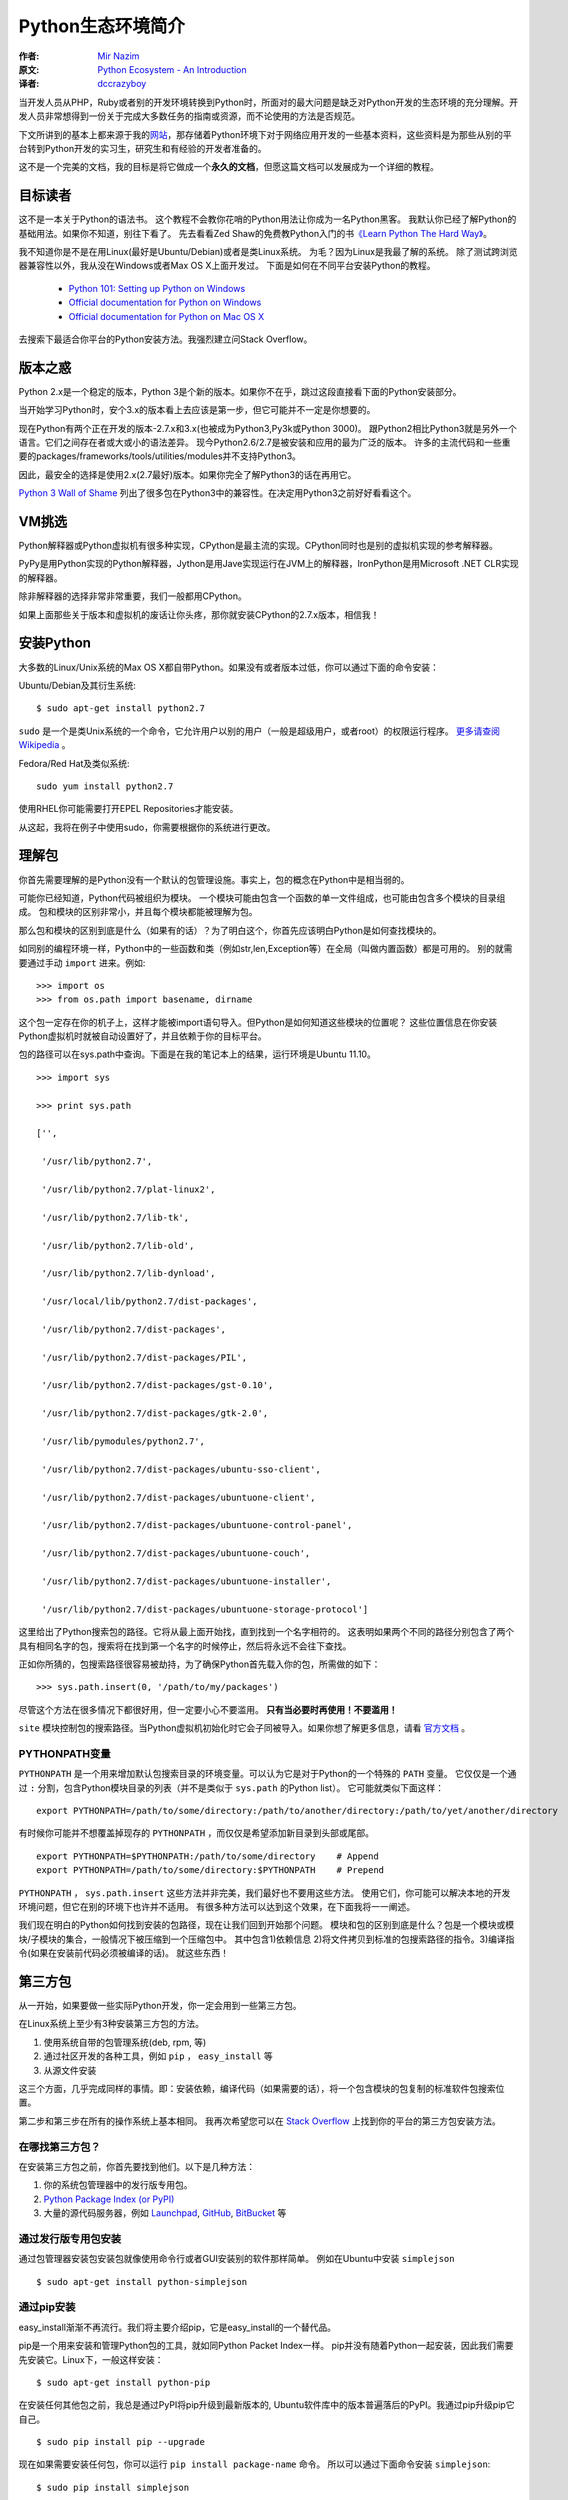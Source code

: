 ==================
Python生态环境简介
==================

:作者: `Mir Nazim`_
:原文: `Python Ecosystem - An Introduction`_
:译者: `dccrazyboy`_

.. _`Mir Nazim`: http://mirnazim.org/about/
.. _`Python Ecosystem - An Introduction`: http://mirnazim.org/writings/python-ecosystem-introduction/
.. _`dccrazyboy`: dccrazyboy@gmail.com


当开发人员从PHP，Ruby或者别的开发环境转换到Python时，所面对的最大问题是缺乏对Python开发的生态环境的充分理解。开发人员非常想得到一份关于完成大多数任务的指南或资源，而不论使用的方法是否规范。

下文所讲到的基本上都来源于我的\ 网站_\ ，那存储着Python环境下对于网络应用开发的一些基本资料，这些资料是为那些从别的平台转到Python开发的实习生，研究生和有经验的开发者准备的。

.. _网站 : http://ikraftsoft.com/

这不是一个完美的文档，我的目标是将它做成一个\ **永久的文档**\ ，但愿这篇文档可以发展成为一个详细的教程。


目标读者
========

这不是一本关于Python的语法书。
这个教程不会教你花哨的Python用法让你成为一名Python黑客。
我默认你已经了解Python的基础用法。如果你不知道，别往下看了。
先去看看Zed Shaw的免费教Python入门的书\ `《Learn Python The Hard Way》`_\ 。

.. _《Learn Python The Hard Way》: http://learnpythonthehardway.org/

我不知道你是不是在用Linux(最好是Ubuntu/Debian)或者是类Linux系统。
为毛？因为Linux是我最了解的系统。
除了测试跨浏览器兼容性以外，我从没在Windows或者Max OS X上面开发过。
下面是如何在不同平台安装Python的教程。

    - `Python 101: Setting up Python on Windows`_
    - `Official documentation for Python on Windows`_
    - `Official documentation for Python on Mac OS X`_

.. _`Python 101: Setting up Python on Windows`: http://www.blog.pythonlibrary.org/2011/11/24/python-101-setting-up-python-on-windows/

.. _`Official documentation for Python on Windows`: http://docs.python.org/using/windows.html

.. _`Official documentation for Python on Mac OS X`: http://docs.python.org/using/mac.html

去搜索下最适合你平台的Python安装方法。我强烈建立问Stack Overflow。


版本之惑
========

Python 2.x是一个稳定的版本，Python 3是个新的版本。如果你不在乎，跳过这段直接看下面的Python安装部分。

当开始学习Python时，安个3.x的版本看上去应该是第一步，但它可能并不一定是你想要的。

现在Python有两个正在开发的版本-2.7.x和3.x(也被成为Python3,Py3k或Python 3000)。
跟Python2相比Python3就是另外一个语言。它们之间存在者或大或小的语法差异。
现今Python2.6/2.7是被安装和应用的最为广泛的版本。
许多的主流代码和一些重要的packages/frameworks/tools/utilities/modules并不支持Python3。

因此，最安全的选择是使用2.x(2.7最好)版本。如果你完全了解Python3的话在再用它。

`Python 3 Wall of Shame`_ 列出了很多包在Python3中的兼容性。在决定用Python3之前好好看看这个。


.. _`Python 3 Wall of Shame`: http://python3wos.appspot.com/



VM挑选
======

Python解释器或Python虚拟机有很多种实现，CPython是最主流的实现。CPython同时也是别的虚拟机实现的参考解释器。

PyPy是用Python实现的Python解释器，Jython是用Jave实现运行在JVM上的解释器，IronPython是用Microsoft .NET CLR实现的解释器。

除非解释器的选择非常非常重要，我们一般都用CPython。

如果上面那些关于版本和虚拟机的废话让你头疼，那你就安装CPython的2.7.x版本，相信我！

安装Python
==========

大多数的Linux/Unix系统的Max OS X都自带Python。如果没有或者版本过低，你可以通过下面的命令安装：

Ubuntu/Debian及其衍生系统::

    $ sudo apt-get install python2.7

``sudo`` 是一个是类Unix系统的一个命令，它允许用户以别的用户（一般是超级用户，或者root）的权限运行程序。 `更多请查阅Wikipedia`_ 。

.. _`更多请查阅Wikipedia`: http://en.wikipedia.org/wiki/Sudo

Fedora/Red Hat及类似系统::

    sudo yum install python2.7

使用RHEL你可能需要打开EPEL Repositories才能安装。

从这起，我将在例子中使用sudo，你需要根据你的系统进行更改。

理解包
======

你首先需要理解的是Python没有一个默认的包管理设施。事实上，包的概念在Python中是相当弱的。

可能你已经知道，Python代码被组织为模块。
一个模块可能由包含一个函数的单一文件组成，也可能由包含多个模块的目录组成。
包和模块的区别非常小，并且每个模块都能被理解为包。

那么包和模块的区别到底是什么（如果有的话）？为了明白这个，你首先应该明白Python是如何查找模块的。

如同别的编程环境一样，Python中的一些函数和类（例如str,len,Exception等）在全局（叫做内置函数）都是可用的。
别的就需要通过手动 ``import`` 进来。例如::

    >>> import os
    >>> from os.path import basename, dirname

这个包一定存在你的机子上，这样才能被import语句导入。但Python是如何知道这些模块的位置呢？
这些位置信息在你安装Python虚拟机时就被自动设置好了，并且依赖于你的目标平台。

包的路径可以在sys.path中查询。下面是在我的笔记本上的结果，运行环境是Ubuntu 11.10。 ::

    >>> import sys

    >>> print sys.path

    ['',

     '/usr/lib/python2.7',

     '/usr/lib/python2.7/plat-linux2',

     '/usr/lib/python2.7/lib-tk',

     '/usr/lib/python2.7/lib-old',

     '/usr/lib/python2.7/lib-dynload',

     '/usr/local/lib/python2.7/dist-packages',

     '/usr/lib/python2.7/dist-packages',

     '/usr/lib/python2.7/dist-packages/PIL',

     '/usr/lib/python2.7/dist-packages/gst-0.10',

     '/usr/lib/python2.7/dist-packages/gtk-2.0',

     '/usr/lib/pymodules/python2.7',

     '/usr/lib/python2.7/dist-packages/ubuntu-sso-client',

     '/usr/lib/python2.7/dist-packages/ubuntuone-client',

     '/usr/lib/python2.7/dist-packages/ubuntuone-control-panel',

     '/usr/lib/python2.7/dist-packages/ubuntuone-couch',

     '/usr/lib/python2.7/dist-packages/ubuntuone-installer',

     '/usr/lib/python2.7/dist-packages/ubuntuone-storage-protocol']

这里给出了Python搜索包的路径。它将从最上面开始找，直到找到一个名字相符的。
这表明如果两个不同的路径分别包含了两个具有相同名字的包，搜索将在找到第一个名字的时候停止，然后将永远不会往下查找。

正如你所猜的，包搜索路径很容易被劫持，为了确保Python首先载入你的包，所需做的如下： ::

    >>> sys.path.insert(0, '/path/to/my/packages')

尽管这个方法在很多情况下都很好用，但一定要小心不要滥用。 **只有当必要时再使用！不要滥用！**

``site`` 模块控制包的搜索路径。当Python虚拟机初始化时它会子同被导入。如果你想了解更多信息，请看 `官方文档`_ 。

.. _`官方文档`: http://docs.python.org/library/site.html

PYTHONPATH变量
--------------

``PYTHONPATH`` 是一个用来增加默认包搜索目录的环境变量。可以认为它是对于Python的一个特殊的 ``PATH`` 变量。
它仅仅是一个通过 ``:`` 分割，包含Python模块目录的列表（并不是类似于 ``sys.path`` 的Python list）。
它可能就类似下面这样： ::

    export PYTHONPATH=/path/to/some/directory:/path/to/another/directory:/path/to/yet/another/directory

有时候你可能并不想覆盖掉现存的 ``PYTHONPATH`` ，而仅仅是希望添加新目录到头部或尾部。 ::
    
    export PYTHONPATH=$PYTHONPATH:/path/to/some/directory    # Append
    export PYTHONPATH=/path/to/some/directory:$PYTHONPATH    # Prepend

``PYTHONPATH`` ， ``sys.path.insert`` 这些方法并非完美，我们最好也不要用这些方法。
使用它们，你可能可以解决本地的开发环境问题，但它在别的环境下也许并不适用。
有很多种方法可以达到这个效果，在下面我将一一阐述。

我们现在明白的Python如何找到安装的包路径，现在让我们回到开始那个问题。
模块和包的区别到底是什么？包是一个模块或模块/子模块的集合，一般情况下被压缩到一个压缩包中。
其中包含1)依赖信息 2)将文件拷贝到标准的包搜索路径的指令。3)编译指令(如果在安装前代码必须被编译的话)。
就这些东西！

第三方包
========


从一开始，如果要做一些实际Python开发，你一定会用到一些第三方包。

在Linux系统上至少有3种安装第三方包的方法。

1. 使用系统自带的包管理系统(deb, rpm, 等)
2. 通过社区开发的各种工具，例如 ``pip`` ， ``easy_install`` 等
3. 从源文件安装

这三个方面，几乎完成同样的事情。即：安装依赖，编译代码（如果需要的话），将一个包含模块的包复制的标准软件包搜索位置。

第二步和第三步在所有的操作系统上基本相同。
我再次希望您可以在 `Stack Overflow`_ 上找到你的平台的第三方包安装方法。

.. _`Stack OverFlow`: http://www.stackoverflow.com/


在哪找第三方包？
----------------

在安装第三方包之前，你首先要找到他们。以下是几种方法：

1. 你的系统包管理器中的发行版专用包。
2. `Python Package Index (or PyPI)`_
3. 大量的源代码服务器，例如 `Launchpad`_, `GitHub`_, `BitBucket`_ 等 

.. _`Python Package Index (or PyPI)`: http://pypi.python.org/pypi
.. _`Launchpad`: https://launchpad.net/
.. _`GitHub`: http://github.com/
.. _`BitBucket`: https://bitbucket.org/


通过发行版专用包安装
--------------------

通过包管理器安装包安装包就像使用命令行或者GUI安装别的软件那样简单。
例如在Ubuntu中安装 ``simplejson`` ::
    
    $ sudo apt-get install python-simplejson

通过pip安装
-----------

easy_install渐渐不再流行。我们将主要介绍pip，它是easy_install的一个替代品。

pip是一个用来安装和管理Python包的工具，就如同Python Packet Index一样。
pip并没有随着Python一起安装，因此我们需要先安装它。Linux下，一般这样安装： 

::

    $ sudo apt-get install python-pip

在安装任何其他包之前，我总是通过PyPI将pip升级到最新版本的,
Ubuntu软件库中的版本普遍落后的PyPI。我通过pip升级pip它自己。

::

    $ sudo pip install pip --upgrade

现在如果需要安装任何包，你可以运行 ``pip install package-name`` 命令。
所以可以通过下面命令安装 ``simplejson``: ::

    $ sudo pip install simplejson

删除包也很简单。 ::

    $ sudo pip uninstall simplejson

一般情况下， ``pip`` 会从PyPI自动安装最新的稳定版，
但有时我们需要安装一个特定版本的包，因为你的项目可能基于特殊的版本。
因此你可能需要使用类似如下的 ``pip install`` 命令： 

::

    $ sudo pip install simplejson==2.2.1

我们可能需要升级/降级/重新安装包。此时可以通过下面的命令完成：

::

    $ sudo pip install simplejson --upgrade         # Upgrade a package to the latest version from PyPI
    $ sudo pip install simplejson==2.2.1 --upgrade  # Upgrade/downgrade a package to a given version


现在，如果你想安装一个处于开发版本的包，它在版本控制仓库有，但是PyPI中还没有怎么办？
``pip`` 能够很好的处理这种情况，但在这之前，你需要自己安装这个版本控制仓库。Ubuntu下，你可以如下安装：

::

    $ sudo apt-get install git-core mercurial subversion

安装版本控制仓库之后，从版本控制仓库安装包就如下所示：

::

    $ sudo pip install git+http://hostname_or_ip/path/to/git-repo#egg=packagename
    $ sudo pip install hg+http://hostname_or_ip/path/to/hg-repo#egg=packagename
    $ sudo pip install svn+http://hostname_or_ip/path/to/svn-repo#egg=packagename

你也可以同样简单的从本地仓库安装，注意下面的三斜杠是文件目录。

::

    $ sudo pip install git+file:///path/to/local/repository

有一点需要注意，如果使用 ``git`` 协议安装，你需要使用 ``git+git`` 前缀：

::

    $ sudo pip install git+git://hostname_or_ip/path/to/git-repo#egg=packagename

现在你可能会好奇这些 *egg* 会被怎么使用。
现在你需要明白的是一个egg是一个被压缩的Python包，里面包含了源代码和一些元数据。
``pip`` 在安装包前建立了egg信息。你可以在代码仓库的 ``setup.py`` 文件中找到egg名字。
找到 ``setup`` 块然后找到类似于 ``name="something"`` 的字段。
它可能看起来就像如下的代码（这段代码从simplejson的 ``srtup.py`` 得到）一样。

::

    setup(

    name="simplejson", # <--- This is your egg name

    version=VERSION,

    description=DESCRIPTION,

    long_description=LONG_DESCRIPTION,

    classifiers=CLASSIFIERS,

    author="Bob Ippolito",

    author_email="bob@redivi.com",

    url="http://github.com/simplejson/simplejson",
    
    license="MIT License",

    packages=['simplejson', 'simplejson.tests'],

    platforms=['any'],

    **kw)


如果没有 ``setup.py`` 文件咋办？这样如何找到egg名？其实我们不需要。
把包源码拷贝到你的工程目录下，然后导入进去就可以直接用了。

--user 选项
-----------

上面的所有例子把包都安装到系统范围。如果你在 ``pip install`` 时使用 ``--user`` 选项，包将被安装到 ``~/.local`` 目录下。在我的机子上，如下所示：

::

    $ pip install --user markdown2

    Downloading/unpacking markdown2

      Downloading markdown2-1.0.1.19.zip (130Kb): 130Kb downloaded

      Running setup.py egg_info for package markdown2



    Installing collected packages: markdown2

      Running setup.py install for markdown2

        warning: build_py: byte-compiling is disabled, skipping.



        changing mode of build/scripts-2.7/markdown2 from 664 to 775

        warning: install_lib: byte-compiling is disabled, skipping.





        changing mode of /home/mir/.local/bin/markdown2 to 775

    Successfully installed markdown2

    Cleaning up...

注意： *markdown2* 被安装到 ``/home/mir/.local/bin/markdown2`` 这个目录下。

有很多原因使你不想将包安装到系统目录中。
稍后我将讲解如何对于每个项目设置独立的Python环境。

从源码安装
----------

从源码安装包仅仅需要一个命令，解压这个包到一个目录，然后执行下面的命令。

::

    cd /path/to/package/directory

    python setup.py install

尽管这些安装的办法并没有什么不同，但 ``pip`` 方式是最好的。
``pip`` 让你拥有轻松升级/降级包的能力，而手动安装你就不得不去手动下载，解压的安装。
手动安装包应该使你最后一个选择，如果别的全部失败了（一般不太可能）。

安装需要编译的包
----------------

我们现在已经了解了大多数包的安装方法，但有些包还没有介绍：包含C/C++代码的Python包，它们需要在安装前被编译。
关于这些包最好的例子是数据库适配器，图片处理库等。

虽然 ``pip`` 可以处理编译安装的源码，但我个人更喜欢使用发行版的包管理器提供的包。
它将会安装编译好的二进制文件。

如果你还是想用 ``pip`` 安装，下面是在Ubuntu系统上需要做的。

编译器的相关工具：

::

    $ sudo apt-get install build-essential

Python开发环境（头文件等）：

::

    $ sudo aptitude install python-dev-all

如果你的系统没有 ``python-dev-all`` ，看看这些相似的名字 ``python-dev`` , ``python2.X-dev`` 等等。

确保你已经安装了 ``psycopg2`` （PostgreSQL RDBMS adapter for Python），你将需要PostgreSQL的开发文件。

::

    $ sudo aptitude install  postgresql-server-dev-all

完成这些依赖的安装后，你就能运行 ``pip install`` 了。

::

    $ sudo pip install psycopg2

还需要注意一点： **并不是所有的包都能通过pip编译安装！** 。
但如果你对编译安装很有自信，或者已经对于如何在自己的目标平台安装有足够的经验。
那就大胆的手动安装吧！


Python开发环境
==============

不同的人喜欢用不同的方式建立各自的开发环境，但在几乎所有的编程社区，总有一个（或一个以上）开发环境让人更容易接受。
使用不同的开发环境虽然没有什么错误，但有些环境设置更容易进行便利的测试，并做一些重复/模板化的任务，使得在每天的日常工作简单并易于维护。

virtualenv
----------

在Python的开发环境的最常用的方法是使用virtualenv包。
Virtualenv是一个用来创建独立的Python环境的包。现在，出现了这样的问题：为什么我们需要一个独立的Python环境？
要回答这个问题，请允许我引用virtualenv自己的文档：

    我们需要处理的基本问题是包的依赖、版本和间接权限问题。想象一下，你有两个应用，一个应用需要libfoo的版本1，而另一应用需要版本2。如何才能同时使用这些应用程序？如果您安装到的/usr/lib/python2.7/site-packages（或任何平台的标准位置）的一切，在这种情况下，您可能会不小心升级不应该升级的应用程序。

简单地说，你可以为每个项目建立不同的/独立的Python环境，你将为每个项目安装所有需要的软件包到它们各自独立的环境中。

使用 ``pip`` 命令来安装virtualenv： 

::

    $ sudo pip install virtualenv

virtualenv安装完毕后，可以通过运行下面的命令来为你的项目创建独立的python环境。

::

    $ mkdir my_project_venv

    $ virtualenv --distribute my_project_venv

    # The output will something like:

    New python executable in my_project_venv/bin/python

    Installing distribute.............................................done.

    Installing pip.....................done.


上面发生了什么？你创建了文件夹 ``my_project_venv`` 来存储你的新的独立Python环境。
``--distribute`` 选项使virtualenv使用新的基于发行版的包管理系统而不是 ``setuptools`` 获得的包。
你现在需要知道的就是 ``--distribute`` 选项会自动在新的虚拟环境中安装 ``pip`` ，这样就不需要手动安装了。
当你成为一个更有经验的Python开发者，你就会明白其中细节。

现在看看 ``my_project_venv`` 目录，你会看到这样的结构：

::

    # 这里只列出了将被讨论的目录和文件

    .

    |-- bin

    |   |-- activate  # <-- 这个virtualenv的激活文件 

    |   |-- pip       # <-- 这个virtualenv的独立pip

    |   `-- python    # <-- python解释器的一个副本

    `-- lib

        `-- python2.7 # <-- 所有的新包会被存在这


通过下面的命令激活这个virtualenv：

::

    $ cd my_project_venv

    $ source bin/activate

执行完毕后，提示可能是这个样子的：

::

    (my_project_venv)$ # the virtualenv name prepended to the prompt

通过 deactivate 命令离开virtualenv环境

::

    (my_project_venv)$ deactivate

运行下面的命令可以更好地理解两者的差异，如果已经进入virtualenv请先离开。

首先让我们看看如果调用python/pip命令它会调用那一个。

::

    $ which python

    /usr/bin/python

    $ which pip

    /usr/local/bin/pip

再来一次！这次打开virtualenv，然后看看有什么不同。我的机子上显示如下：

::

    $ cd my_project_venv

    $ source bin/activate

    (my_project_venv)$ which python

    /home/mir/my_project_venv/bin/python

    (my_project_venv)$ which pip

    /home/mir/my_project_venv/bin/pip

virtualenv拷贝了Python可执行文件的副本，并创建一些有用的脚本和安装了项目需要的软件包，你可以在项目的整个生命周期中安装/升级/删除这些包。
它也修改了一些搜索路径，例如PYTHONPATH，以确保：
    
    1) 当安装包时，它们被安装在当前活动的virtualenv里，而不是系统范围内的Python路径
    2) 当import代码时，virtualenv将优先采取本环境中安装的包，而不是系统Python目录中安装的包。


还有一点比较重要，在默认情况下，所有安装在系统范围内的包对于virtualenv是可见的。
这意味着如果你将simplejson安装在您的系统Python目录中，它会自动提供给所有的virtualenvs使用。
这种行为可以被更改，在创建virtualenv时增加 ``--no-site-packages`` 选项的virtualenv就不会读取系统包，如下：

::

    $ virtualenv my_project_venv --no-site-packages

virtualenvwrapper
-----------------

``virtualenvwrapper`` 是一个建立在 ``virtualenv`` 上的工具，通过它可以方便的创建/激活/管理/销毁虚拟环境，没它的话进行上面的操作将会相当麻烦。
可以通过下面命令安装 ``virtualenvwrapper`` 。

::

    $ sudo pip install virtualenvwrapper

安装后，你需要配置它。下面是我的配置：

::

    if [ `id -u` != '0' ]; then

      export VIRTUALENV_USE_DISTRIBUTE=1        # <-- Always use pip/distribute

      export WORKON_HOME=$HOME/.virtualenvs       # <-- Where all virtualenvs will be stored

      source /usr/local/bin/virtualenvwrapper.sh

      export PIP_VIRTUALENV_BASE=$WORKON_HOME

      export PIP_RESPECT_VIRTUALENV=true

    fi

设置 ``WORKON_HOME`` 和 ``source /usr/local/bin/virtualenvwrapper.sh`` 只需要几行代码，别的部分是按照我个人喜好添加的。

将上面的配置添加到 ``~/.bashrc`` 的末尾，然后将下面的命令运行一次：

::

    $ source ~/.bashrc

如果你关闭所有的shell窗口和标签，然后再打开一个新的shell窗口或标签时， ``~/.bashrc`` 也会被执行，此时将会自动的更新你的 ``virtualenvwrapper`` 配置。
效果就跟执行上面的命令一样。

新建/激活/关闭/删除虚拟空间需要执行下面的命令：

::

    $ mkvirtualenv my_project_venv

    $ workon my_project_venv

    $ deactivate

    $ rmvirtualenv my_project_venv

*Tab补全在virtualenvwrapper中是可用的哦～*

前往 `virtualenvwrapper 主页`_ 查找更多关于它的信息。

.. _`virtualenvwrapper 主页`: http://www.doughellmann.com/projects/virtualenvwrapper/


通过pip和virtualenv进行依赖管理
-------------------------------

``pip`` 结合 ``virtualenv`` 可以为你的项目提供基本的依赖管理。

你可以通过 ``pip freeze`` 命令来查看当前已安装的包版本。下面列出的是我写着个博客所用到的包的版本：

::

    $ pip freeze -l 

    Jinja2==2.6

    PyYAML==3.10

    Pygments==1.4

    distribute==0.6.19

    markdown2==1.0.1.19

注意 ``-l`` 选项，它告诉 ``pip`` 只导出当前活动虚拟空间中安装的包，排除那些全局空间安装的包。

你可以把结果保存到文件里，然后将它添加到你的版本控制系统里。

::

    $ pip freeze -l  > requirements.txt

同时 ``pip`` 也能从一个包含 ``pip freeze`` 命令的文件中安装包。

::

    $ pip install -r requirements.txt


其他重要工具
============

虽然我们讨论了基本的Python版本，虚拟机和包管理，但在日常工作中我们仍然还需要一些专用的工具来完成任务。
尽管我不能把每一个工具的细节都讲到，然而我还是尽量给你提供基本的概述。

编辑器
------

对于Python编程有大量很优秀的编译器。对于我个人而言，我更倾向于Vim，但这里我并不想挑起一场 *编辑器战争* 。

有大量支持Python的编辑器，例如：Vim/Gvim, Emacs, GNOME上的GEdit,
KDE上的Kate, Scribes, ActiveState的Komodo Edit/IDE, WingWare的Wing IDE,
JetBrains上PyCharm, Eclipse的PyDEV插件。此外，还有其他，但这些似乎是最流行的。你可以任意选择最适合你的。


Pyflakes：源码检测工具
----------------------

Pyflakes是一个检查Python源码并通过文本分析找出错误的工具。
它可以检测出语法错误，和（部分）逻辑错误，导入但未使用的模块，只使用一次的变量，等等。

你可以通过 ``pip`` 安装：

::

    $ pip install pyflakes

在命令行调用它，参数填源文件名即可，如下所示：

::

    $ pyflakes filename.py

Pyflakes也可已被集成进编辑器。这是它在我的vim中的样子。注意红波浪线：

.. image:: images/vim-pyflakes.png


请自行前往Stack Overflow找出如何将Pyflakes添加到编辑器。

`Pyflakes官网`_

.. _`Pyflakes官网`: https://launchpad.net/pyflakes


Requests:一个HTTP库
-------------------

Requests是一个将处理HTTP请求变得轻而易举的库。

同样是通过 ``pip`` 安装它：

::

    $ pip install requests

下面是一个例子：

::

    >>> import requests

    >>> r = requests.get('https://api.github.com', auth=('user', 'pass'))

    >>> r.status_code

    204

    >>> r.headers['content-type']

    'application/json'

    >>> r.content

    ...

`Requests文档`_ 

.. _`Requests文档`: http://docs.python-requests.org/en/latest/index.html


Flask:一个web开发的微框架
--------------------------

Flask是一个基于Werkzeug和Jinja2的微框架。

通过 ``pip`` 安装：

::

    $ pip install Flask

这是一个简单的例子：

::

    from flask import Flask

    app = Flask(__name__)



    @app.route("/")

    def hello():

        return "Hello World!"



    if __name__ == "__main__":

        app.run()


可以这样运行它：

::

    $ python hello.py

     * Running on http://localhost:5000/

`Flask官网`_

.. _`Flask官网`: http://flask.pocoo.org/


Django:一个全栈式web开发框架
----------------------------

Django是一个全栈式web开发框架。它提供了ORM，HTTP库，表单处理，XSS过滤，模板和别的特性。

通过 ``pip`` 安装：

::

    $ pip install Django

去 `Django官网`_ 查找更多信息。

.. _`Django官网`: http://djangoproject.com/


Fabric:简化SSH的使用并部署系统管理员任务
----------------------------------------

Fabric是一个命令行工具用来简化程序对于SSH的使用或运行系统管理员任务。
它提供了一个基本套件可以执行本地或远程shell命令（正常或通过sudo），上传/下载文件，以及其他辅助功能，如提示用户输入，或中止执行的操作。

可以通过 ``pip`` 安装：

::

    $ pip install fabric

这是一个通过Fabric写的任务：

::

    from fabric.api import run



    def host_type():

        run('uname -s')

你可以在一台或多台服务器上执行这个命令：

::

    $ fab -H localhost host_type

    [localhost] run: uname -s

    [localhost] out: Linux



    Done.

    Disconnecting from localhost... done.

`Fabric官网`_

.. _`Fabric官网`: http://fabfile.org/


SciPy:一个科学计算库
--------------------

如果你的工作涉及科学和数值计算，SciPy的是您不可或缺的重要工具。

SciPy官网这样介绍：
    
    SciPy的（读做“Sigh Pie”）是数学、科学和工程方面的开源库。
    这也是Python在数值计算方面非常优秀的一个库。 
    SciPy的库依赖于NumPy，它提供了方便快速的N维矩阵操作。 
    SciPy库与NumPy中的矩阵兼容，并提供了许多用户友好且高效率的数值程序，如数值的积分和优化。
    同时，他们运行在所有流行的操作系统上，安装快速，并且都是免费的。NumPy和SciPy易于使用，但功能强大，足以满足一些世界领先的科学家和工程师。
    如果您需要在电脑上处理数字、显示或公布结果，试试SciPy吧！

`SciPy`_

.. _`SciPy`: http://www.scipy.org/


PEP 8:Python风格指南
--------------------

虽然它本身不是一个软件工具，但它却是Python一个重要的资源。





